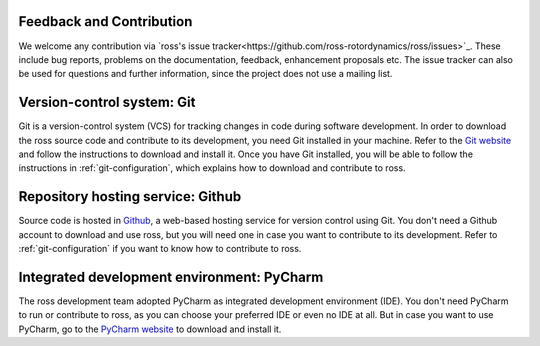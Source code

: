 Feedback and Contribution
-------------------------
We welcome any contribution via `ross's issue tracker<https://github.com/ross-rotordynamics/ross/issues>`_.
These include bug reports, problems on the documentation, feedback, enhancement proposals etc.
The issue tracker can also be used for questions and further information, since the project does not use a mailing list.

Version-control system: Git
---------------------------

Git is a version-control system (VCS) for tracking changes in code during software development.
In order to download the ross source code and contribute to its development,
you need Git installed in your machine. Refer to the `Git website
<https://git-scm.com/>`_ and follow the instructions to download and install it.
Once you have Git installed, you will be able to follow the instructions in :ref:`git-configuration`,
which explains how to download and contribute to ross.

Repository hosting service: Github
----------------------------------

Source code is hosted in `Github
<https://github.com/>`_, a web-based hosting service for version control using Git.
You don't need a Github account to download and use ross, but you will need one in case you
want to contribute to its development. Refer to :ref:`git-configuration` if you want to
know how to contribute to ross.

Integrated development environment: PyCharm
-------------------------------------------

The ross development team adopted PyCharm as integrated development environment (IDE).
You don't need PyCharm to run or contribute to ross, as you can choose your preferred IDE or
even no IDE at all. But in case you want to use PyCharm, go to the `PyCharm website
<https://www.jetbrains.com/pycharm/>`_ to download and install it.